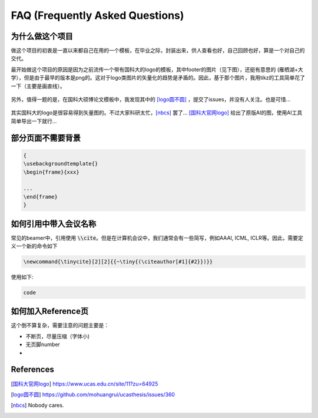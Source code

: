 ================================
FAQ (Frequently Asked Questions)
================================


为什么做这个项目
================


做这个项目的初衷是一直以来都自己在用的一个模板，在毕业之际，封装出来，供人查看也好，自己回顾也好，算是一个对自己的交代。

最开始做这个项目的原因是因为之前流传一个带有国科大的logo的模板，其中footer的图片（见下图），还挺有意思的 (雁栖湖+大学），但是由于最早的版本是png的。这对于logo类图片的矢量化的趋势是矛盾的。因此，基于那个图片，我用tikz的工具简单花了一下（主要是画直线）。


.. figure:: ../../assets/footer_ucas_logo.png
   :alt: a footer ucas logo used in this project 

   

另外，值得一题的是，在国科大硕博论文模板中，我发现其中的 [logo圆不圆]_ ，提交了issues，并没有人关注。也是可惜...

.. figure:: https://user-images.githubusercontent.com/11959047/138208393-28203c7e-d7ec-4880-b1dc-9b329ea185f6.png
   :alt: logo问题

其实国科大的logo是很容易得到矢量图的。不过大家科研太忙，[nbcs]_ 罢了...
[国科大官网logo]_ 给出了原版AI的图，使用AI工具简单导出一下就行...

.. dropdown:: 小声细语（🤫)

   Be to honest, 一个每年毕业上万理工科学生的模板，连学校的logo的圆都画不圆真心有点...



部分页面不需要背景
==================

.. code-block:: latex

   {
   \usebackgroundtemplate{}
   \begin{frame}{xxx}

   ...
   \end{frame}
   }





如何引用中带入会议名称
======================

常见的beamer中，引用使用 \ :code:`\\cite`\。但是在计算机会议中，我们通常会有一些简写，例如AAAI, ICML, ICLR等。因此，需要定义一个新的命令如下

.. code-block:: latex

   \newcommand{\tinycite}[2][2]{{~\tiny{(\citeauthor[#1]{#2}})}}

使用如下:

.. code-block:: latex

   code


   






如何加入Reference页
===================

这个倒不算复杂，需要注意的问题主要是：

+ 不断页，尽量压缩（字体小)
+ 无页脚number\ 
+ 



References
==========



.. [国科大官网logo] https://www.ucas.edu.cn/site/11?zu=64925

.. [logo圆不圆] https://github.com/mohuangrui/ucasthesis/issues/360

.. [nbcs] Nobody cares.
